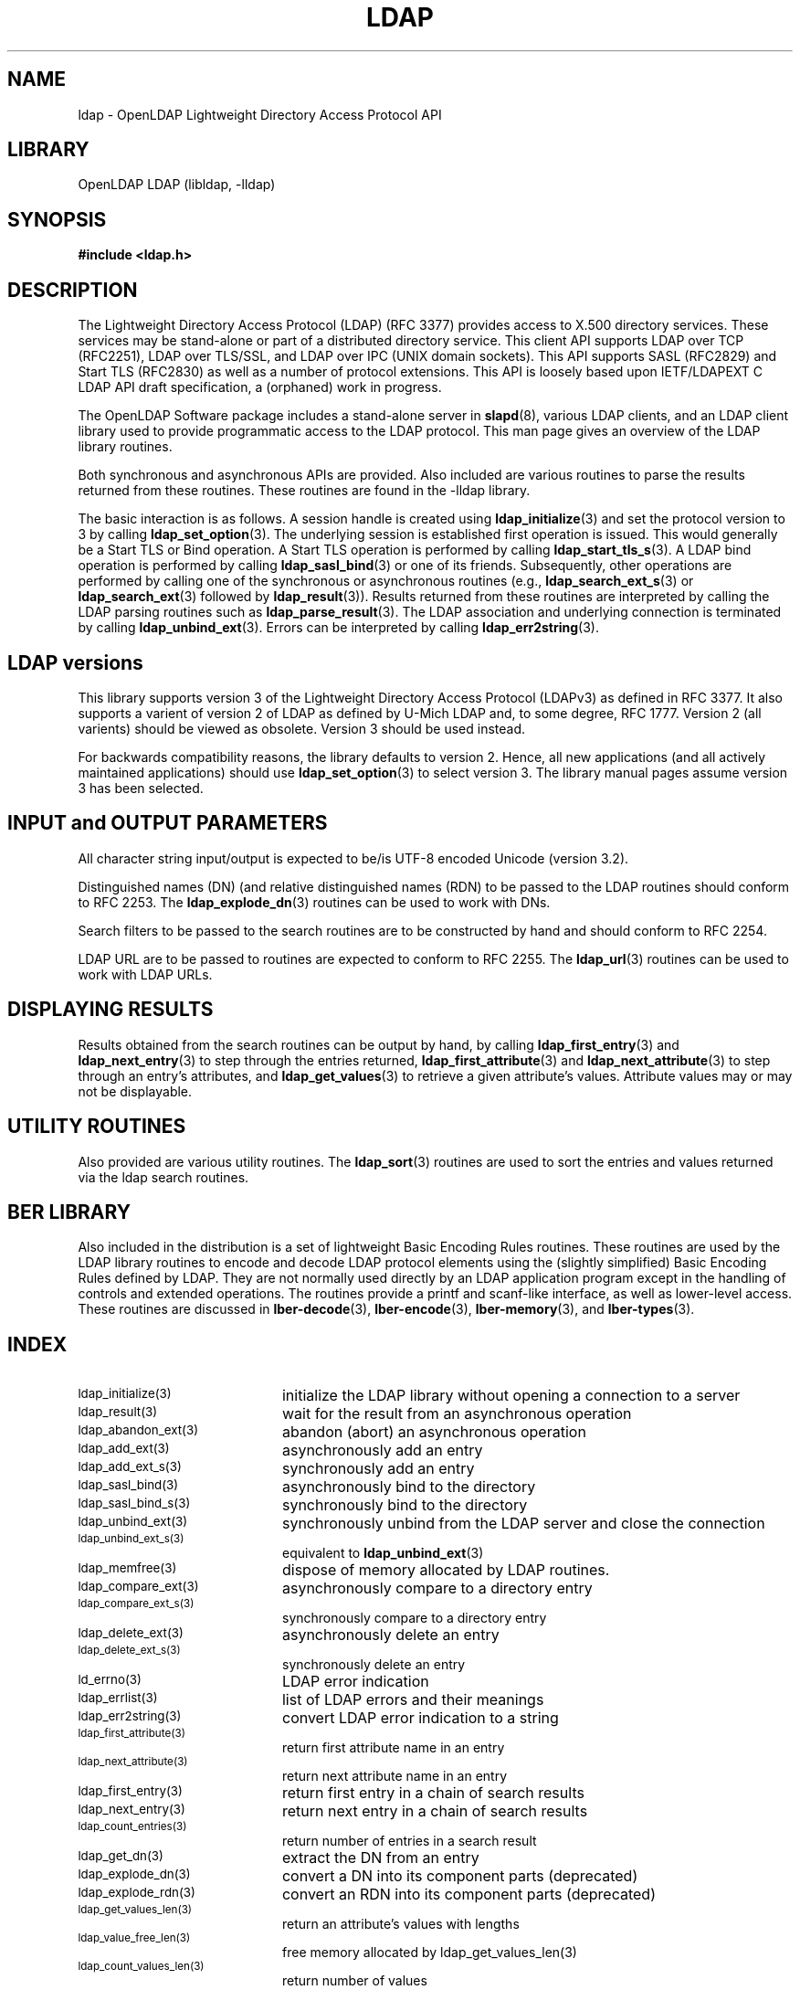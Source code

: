 .TH LDAP 3 "RELEASEDATE" "OpenLDAP LDVERSION"
.\" $OpenLDAP$
.\" Copyright 1998-2005 The OpenLDAP Foundation All Rights Reserved.
.\" Copying restrictions apply.  See COPYRIGHT/LICENSE.
.SH NAME
ldap - OpenLDAP Lightweight Directory Access Protocol API
.SH LIBRARY
OpenLDAP LDAP (libldap, -lldap)
.SH SYNOPSIS
.nf
.ft B
#include <ldap.h>
.ft
.fi
.SH DESCRIPTION
.LP
The Lightweight Directory Access Protocol (LDAP) (RFC 3377) provides
access to X.500 directory services.  These services may be stand\-alone
or part of a distributed directory service.  This client API supports
LDAP over TCP (RFC2251), LDAP over TLS/SSL, and LDAP over IPC (UNIX
domain sockets).  This API supports SASL (RFC2829) and Start TLS
(RFC2830) as well as a number of protocol extensions.  This API is
loosely based upon IETF/LDAPEXT C LDAP API draft specification, a (orphaned)
work in progress.
.LP
The OpenLDAP Software package includes a stand\-alone server in
.BR slapd (8),
various LDAP clients, and an LDAP client library used to provide
programmatic access to the LDAP protocol. This man page gives an
overview of the LDAP library routines.
.LP
Both synchronous and asynchronous APIs are provided.  Also included are
various routines to parse the results returned from these routines.
These routines are found in the \-lldap library.
.LP
The basic interaction is as follows.  A session handle is
created using
.BR ldap_initialize (3)
and set the protocol version to 3 by calling
.BR ldap_set_option (3).
The underlying session is established first operation is
issued.  This would generally be a Start TLS or Bind operation.
A Start TLS operation is performed by calling
.BR ldap_start_tls_s (3).
A LDAP bind operation is performed by calling
.BR ldap_sasl_bind (3)
or one of its friends.  Subsequently, other operations are performed
by calling one of the synchronous or asynchronous routines (e.g.,
.BR ldap_search_ext_s (3)
or
.BR ldap_search_ext (3)
followed by
.BR ldap_result (3)).
Results returned from these routines are interpreted by calling the
LDAP parsing routines such as
.BR ldap_parse_result (3).
The LDAP association and underlying connection is terminated by calling
.BR ldap_unbind_ext (3).
Errors can be interpreted by calling
.BR ldap_err2string (3).
.SH LDAP versions
This library supports version 3 of the Lightweight Directory Access
Protocol (LDAPv3) as defined in RFC 3377.  It also supports a varient
of version 2 of LDAP as defined by U-Mich LDAP and, to some degree,
RFC 1777.  Version 2 (all varients) should be viewed as obsolete.
Version 3 should be used instead.
.LP
For backwards compatibility reasons, the library defaults to version 2.
Hence, all new applications (and all actively maintained applications)
should use
.BR ldap_set_option (3)
to select version 3.  The library manual pages assume version 3
has been selected.
.SH INPUT and OUTPUT PARAMETERS
All character string input/output is expected to be/is UTF\-8
encoded Unicode (version 3.2). 
.LP
Distinguished names (DN) (and relative distinguished names (RDN) to
be passed to the LDAP routines should conform to RFC 2253.  The
.BR ldap_explode_dn (3)
routines can be used to work with DNs.
.LP
Search filters to be passed to the search routines are to be
constructed by hand and should conform to RFC 2254.
.LP
LDAP URL are to be passed to routines are expected to conform
to RFC 2255.
The
.BR ldap_url (3)
routines can be used to work with LDAP URLs.
.SH DISPLAYING RESULTS
Results obtained from the search routines can be output by hand,
by calling
.BR ldap_first_entry (3)
and
.BR ldap_next_entry (3)
to step through
the entries returned,
.BR ldap_first_attribute (3)
and
.BR ldap_next_attribute (3)
to step through an entry's attributes, and
.BR ldap_get_values (3)
to retrieve a given attribute's values.  Attribute values
may or may not be displayable.
.SH UTILITY ROUTINES
Also provided are various utility routines.  The
.BR ldap_sort (3)
routines are used to sort the entries and values returned via
the ldap search routines. 
.SH BER LIBRARY
Also included in the distribution is a set of lightweight Basic
Encoding Rules routines.  These routines are used by the LDAP library
routines to encode and decode LDAP protocol elements using the
(slightly simplified) Basic Encoding Rules defined by LDAP.  They are
not normally used directly by an LDAP application program except
in the handling of controls and extended operations.  The
routines provide a printf and scanf\-like interface, as well as
lower\-level access.  These routines are discussed in
.BR lber\-decode (3),
.BR lber\-encode (3),
.BR lber\-memory (3),
and
.BR lber\-types (3).
.SH INDEX
.TP 20
.SM ldap_initialize(3)
initialize the LDAP library without opening a connection to a server
.TP
.SM ldap_result(3)
wait for the result from an asynchronous operation
.TP
.SM ldap_abandon_ext(3)
abandon (abort) an asynchronous operation
.TP
.SM ldap_add_ext(3)
asynchronously add an entry
.TP
.SM ldap_add_ext_s(3)
synchronously add an entry
.TP
.SM ldap_sasl_bind(3)
asynchronously bind to the directory
.TP
.SM ldap_sasl_bind_s(3)
synchronously bind to the directory
.TP
.SM ldap_unbind_ext(3)
synchronously unbind from the LDAP server and close the connection
.TP
.SM ldap_unbind_ext_s(3)
equivalent to
.BR ldap_unbind_ext (3)
.TP
.SM ldap_memfree(3)
dispose of memory allocated by LDAP routines.
.TP
.SM ldap_compare_ext(3)
asynchronously compare to a directory entry
.TP
.SM ldap_compare_ext_s(3)
synchronously compare to a directory entry
.TP
.SM ldap_delete_ext(3)
asynchronously delete an entry
.TP
.SM ldap_delete_ext_s(3)
synchronously delete an entry
.TP
.SM ld_errno(3)
LDAP error indication
.TP
.SM ldap_errlist(3)
list of LDAP errors and their meanings
.TP
.SM ldap_err2string(3)
convert LDAP error indication to a string
.TP
.SM ldap_first_attribute(3)
return first attribute name in an entry
.TP
.SM ldap_next_attribute(3)
return next attribute name in an entry
.TP
.SM ldap_first_entry(3)
return first entry in a chain of search results
.TP
.SM ldap_next_entry(3)
return next entry in a chain of search results
.TP
.SM ldap_count_entries(3)
return number of entries in a search result
.TP
.SM ldap_get_dn(3)
extract the DN from an entry
.TP
.SM ldap_explode_dn(3)
convert a DN into its component parts (deprecated)
.TP
.SM ldap_explode_rdn(3)
convert an RDN into its component parts (deprecated)
.TP
.SM ldap_get_values_len(3)
return an attribute's values with lengths
.TP
.SM ldap_value_free_len(3)
free memory allocated by ldap_get_values_len(3)
.TP
.SM ldap_count_values_len(3)
return number of values
.TP
.SM ldap_modify_ext(3)
asynchronously modify an entry
.TP
.SM ldap_modify_ext_s(3)
synchronously modify an entry
.TP
.SM ldap_mods_free(3)
free array of pointers to mod structures used by ldap_modify_ext(3)
.TP
.SM ldap_rename(3)
asynchronously rename an entry
.TP
.SM ldap_rename_s(3)
synchronously rename an entry
.TP
.SM ldap_msgfree(3)
free results allocated by ldap_result(3)
.TP
.SM ldap_msgtype(3)
return the message type of a message from ldap_result(3)
.TP
.SM ldap_msgid(3)
return the message id of a message from ldap_result(3)
.TP
.SM ldap_search_ext(3)
asynchronously search the directory
.TP
.SM ldap_search_ext_s(3)
synchronously search the directory
.TP
.SM ldap_is_ldap_url(3)
check a URL string to see if it is an LDAP URL
.TP
.SM ldap_url_parse(3)
break up an LDAP URL string into its components
.TP
.SM ldap_sort_entries(3)
sort a list of search results
.TP
.SM ldap_sort_values(3)
sort a list of attribute values
.TP
.SM ldap_sort_strcasecmp(3)
case insensitive string comparison
.SH SEE ALSO
.BR ldap.conf (5),
.BR slapd (8),
.BR draft-ietf-ldapext-ldap-c-api-xx.txt \ <http://www.ietf.org>
.SH ACKNOWLEDGEMENTS
.B OpenLDAP
is developed and maintained by The OpenLDAP Project (http://www.openldap.org/).
.B OpenLDAP
is derived from University of Michigan LDAP 3.3 Release.  
.LP
These API manual pages are loosely based upon descriptions provided
in the IETF/LDAPEXT C LDAP API Internet Draft, a (orphaned) work
in progress.

